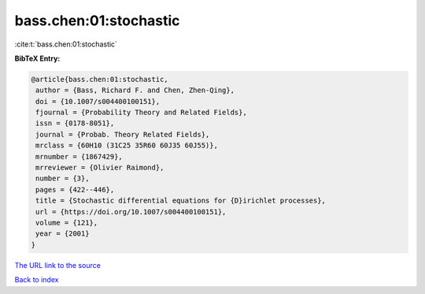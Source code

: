 bass.chen:01:stochastic
=======================

:cite:t:`bass.chen:01:stochastic`

**BibTeX Entry:**

.. code-block:: bibtex

   @article{bass.chen:01:stochastic,
    author = {Bass, Richard F. and Chen, Zhen-Qing},
    doi = {10.1007/s004400100151},
    fjournal = {Probability Theory and Related Fields},
    issn = {0178-8051},
    journal = {Probab. Theory Related Fields},
    mrclass = {60H10 (31C25 35R60 60J35 60J55)},
    mrnumber = {1867429},
    mrreviewer = {Olivier Raimond},
    number = {3},
    pages = {422--446},
    title = {Stochastic differential equations for {D}irichlet processes},
    url = {https://doi.org/10.1007/s004400100151},
    volume = {121},
    year = {2001}
   }
`The URL link to the source <ttps://doi.org/10.1007/s004400100151}>`_


`Back to index <../By-Cite-Keys.html>`_
